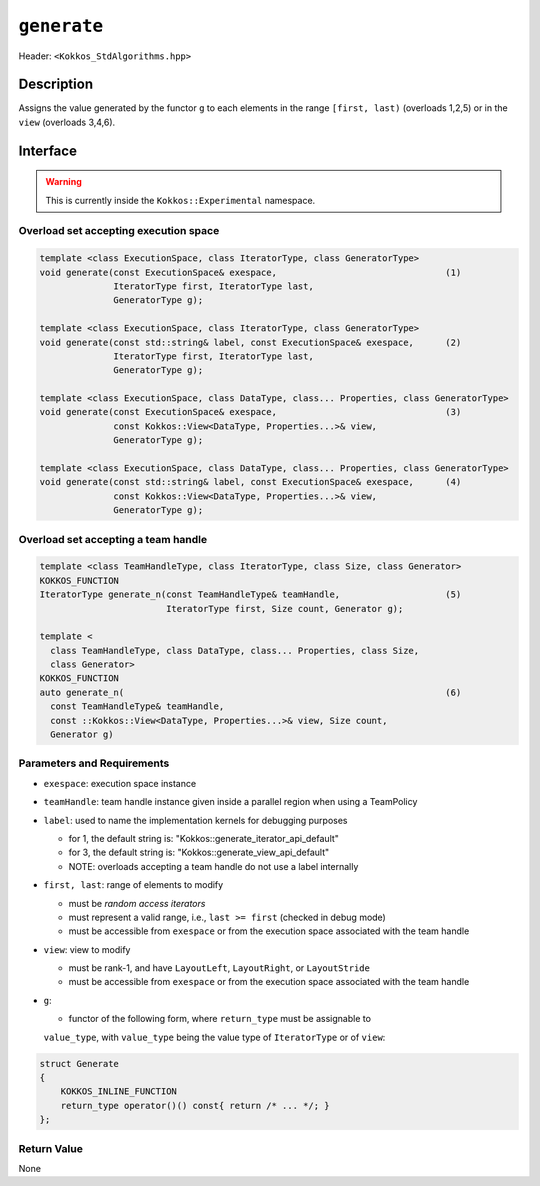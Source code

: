 
``generate``
============

Header: ``<Kokkos_StdAlgorithms.hpp>``

Description
-----------

Assigns the value generated by the functor ``g`` to each elements in the
range ``[first, last)`` (overloads 1,2,5) or in the ``view`` (overloads 3,4,6).

Interface
---------

.. warning:: This is currently inside the ``Kokkos::Experimental`` namespace.

Overload set accepting execution space
~~~~~~~~~~~~~~~~~~~~~~~~~~~~~~~~~~~~~~

.. code-block:: cpp

  template <class ExecutionSpace, class IteratorType, class GeneratorType>
  void generate(const ExecutionSpace& exespace,                                (1)
                IteratorType first, IteratorType last,
                GeneratorType g);

  template <class ExecutionSpace, class IteratorType, class GeneratorType>
  void generate(const std::string& label, const ExecutionSpace& exespace,      (2)
                IteratorType first, IteratorType last,
                GeneratorType g);

  template <class ExecutionSpace, class DataType, class... Properties, class GeneratorType>
  void generate(const ExecutionSpace& exespace,                                (3)
                const Kokkos::View<DataType, Properties...>& view,
                GeneratorType g);

  template <class ExecutionSpace, class DataType, class... Properties, class GeneratorType>
  void generate(const std::string& label, const ExecutionSpace& exespace,      (4)
                const Kokkos::View<DataType, Properties...>& view,
                GeneratorType g);

Overload set accepting a team handle
~~~~~~~~~~~~~~~~~~~~~~~~~~~~~~~~~~~~

.. versionadded:: 4.2

.. code-block:: cpp

  template <class TeamHandleType, class IteratorType, class Size, class Generator>
  KOKKOS_FUNCTION
  IteratorType generate_n(const TeamHandleType& teamHandle,                    (5)
                          IteratorType first, Size count, Generator g);

  template <
    class TeamHandleType, class DataType, class... Properties, class Size,
    class Generator>
  KOKKOS_FUNCTION
  auto generate_n(                                                             (6)
    const TeamHandleType& teamHandle,
    const ::Kokkos::View<DataType, Properties...>& view, Size count,
    Generator g)


Parameters and Requirements
~~~~~~~~~~~~~~~~~~~~~~~~~~~

- ``exespace``: execution space instance

- ``teamHandle``: team handle instance given inside a parallel region when using a TeamPolicy

- ``label``: used to name the implementation kernels for debugging purposes

  - for 1, the default string is: "Kokkos::generate_iterator_api_default"

  - for 3, the default string is: "Kokkos::generate_view_api_default"

  - NOTE: overloads accepting a team handle do not use a label internally

- ``first, last``: range of elements to modify

  - must be *random access iterators*

  - must represent a valid range, i.e., ``last >= first`` (checked in debug mode)

  - must be accessible from ``exespace`` or from the execution space associated with the team handle

- ``view``: view to modify

  - must be rank-1, and have ``LayoutLeft``, ``LayoutRight``, or ``LayoutStride``

  - must be accessible from ``exespace`` or from the execution space associated with the team handle

- ``g``:

  - functor of the following form, where ``return_type`` must be assignable to
  ``value_type``, with ``value_type`` being the value type of ``IteratorType``
  or of ``view``:

.. code-block:: cpp

  struct Generate
  {
      KOKKOS_INLINE_FUNCTION
      return_type operator()() const{ return /* ... */; }
  };


Return Value
~~~~~~~~~~~~

None
